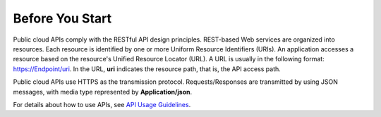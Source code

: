Before You Start
================

Public cloud APIs comply with the RESTful API design principles. REST-based Web
services are organized into resources. Each resource is identified by one or
more Uniform Resource Identifiers \(URIs\). An application accesses a resource
based on the resource's Unified Resource Locator \(URL\). A URL is usually in
the following format:  `https://Endpoint/uri <https://endpoint/uri>`_. In the
URL,  **uri**  indicates the resource path, that is, the API access path.

Public cloud APIs use HTTPS as the transmission protocol. Requests/Responses
are transmitted by using JSON messages, with media type represented by
**Application/json**.

For details about how to use APIs, see `API Usage Guidelines
<../user-guide/index.html>`_.
